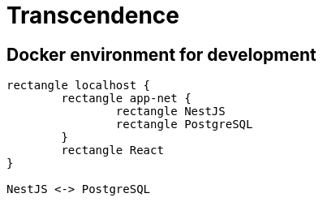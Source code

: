 = Transcendence
:nofooter:

== Docker environment for development

[plantuml, target=assets/docker, format=svg, width=100%]
....
rectangle localhost {
	rectangle app-net {
		rectangle NestJS
		rectangle PostgreSQL
	}
	rectangle React
}

NestJS <-> PostgreSQL
....
